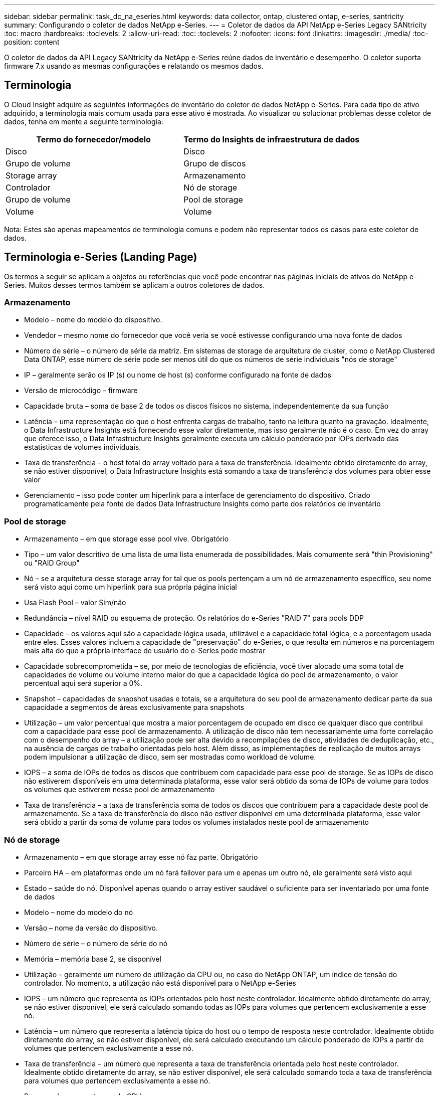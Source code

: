 ---
sidebar: sidebar 
permalink: task_dc_na_eseries.html 
keywords: data collector, ontap, clustered ontap, e-series, santricity 
summary: Configurando o coletor de dados NetApp e-Series. 
---
= Coletor de dados da API NetApp e-Series Legacy SANtricity
:toc: macro
:hardbreaks:
:toclevels: 2
:allow-uri-read: 
:toc: 
:toclevels: 2
:nofooter: 
:icons: font
:linkattrs: 
:imagesdir: ./media/
:toc-position: content


[role="lead"]
O coletor de dados da API Legacy SANtricity da NetApp e-Series reúne dados de inventário e desempenho. O coletor suporta firmware 7.x usando as mesmas configurações e relatando os mesmos dados.



== Terminologia

O Cloud Insight adquire as seguintes informações de inventário do coletor de dados NetApp e-Series. Para cada tipo de ativo adquirido, a terminologia mais comum usada para esse ativo é mostrada. Ao visualizar ou solucionar problemas desse coletor de dados, tenha em mente a seguinte terminologia:

[cols="2*"]
|===
| Termo do fornecedor/modelo | Termo do Insights de infraestrutura de dados 


| Disco | Disco 


| Grupo de volume | Grupo de discos 


| Storage array | Armazenamento 


| Controlador | Nó de storage 


| Grupo de volume | Pool de storage 


| Volume | Volume 
|===
Nota: Estes são apenas mapeamentos de terminologia comuns e podem não representar todos os casos para este coletor de dados.



== Terminologia e-Series (Landing Page)

Os termos a seguir se aplicam a objetos ou referências que você pode encontrar nas páginas iniciais de ativos do NetApp e-Series. Muitos desses termos também se aplicam a outros coletores de dados.



=== Armazenamento

* Modelo – nome do modelo do dispositivo.
* Vendedor – mesmo nome do fornecedor que você veria se você estivesse configurando uma nova fonte de dados
* Número de série – o número de série da matriz. Em sistemas de storage de arquitetura de cluster, como o NetApp Clustered Data ONTAP, esse número de série pode ser menos útil do que os números de série individuais "nós de storage"
* IP – geralmente serão os IP (s) ou nome de host (s) conforme configurado na fonte de dados
* Versão de microcódigo – firmware
* Capacidade bruta – soma de base 2 de todos os discos físicos no sistema, independentemente da sua função
* Latência – uma representação do que o host enfrenta cargas de trabalho, tanto na leitura quanto na gravação. Idealmente, o Data Infrastructure Insights está fornecendo esse valor diretamente, mas isso geralmente não é o caso. Em vez do array que oferece isso, o Data Infrastructure Insights geralmente executa um cálculo ponderado por IOPs derivado das estatísticas de volumes individuais.
* Taxa de transferência – o host total do array voltado para a taxa de transferência. Idealmente obtido diretamente do array, se não estiver disponível, o Data Infrastructure Insights está somando a taxa de transferência dos volumes para obter esse valor
* Gerenciamento – isso pode conter um hiperlink para a interface de gerenciamento do dispositivo. Criado programaticamente pela fonte de dados Data Infrastructure Insights como parte dos relatórios de inventário  




=== Pool de storage

* Armazenamento – em que storage esse pool vive. Obrigatório
* Tipo – um valor descritivo de uma lista de uma lista enumerada de possibilidades. Mais comumente será "thin Provisioning" ou "RAID Group"
* Nó – se a arquitetura desse storage array for tal que os pools pertençam a um nó de armazenamento específico, seu nome será visto aqui como um hiperlink para sua própria página inicial
* Usa Flash Pool – valor Sim/não
* Redundância – nível RAID ou esquema de proteção. Os relatórios do e-Series "RAID 7" para pools DDP
* Capacidade – os valores aqui são a capacidade lógica usada, utilizável e a capacidade total lógica, e a porcentagem usada entre eles. Esses valores incluem a capacidade de "preservação" do e-Series, o que resulta em números e na porcentagem mais alta do que a própria interface de usuário do e-Series pode mostrar
* Capacidade sobrecomprometida – se, por meio de tecnologias de eficiência, você tiver alocado uma soma total de capacidades de volume ou volume interno maior do que a capacidade lógica do pool de armazenamento, o valor percentual aqui será superior a 0%.
* Snapshot – capacidades de snapshot usadas e totais, se a arquitetura do seu pool de armazenamento dedicar parte da sua capacidade a segmentos de áreas exclusivamente para snapshots
* Utilização – um valor percentual que mostra a maior porcentagem de ocupado em disco de qualquer disco que contribui com a capacidade para esse pool de armazenamento. A utilização de disco não tem necessariamente uma forte correlação com o desempenho do array – a utilização pode ser alta devido a recompilações de disco, atividades de deduplicação, etc., na ausência de cargas de trabalho orientadas pelo host. Além disso, as implementações de replicação de muitos arrays podem impulsionar a utilização de disco, sem ser mostradas como workload de volume.
* IOPS – a soma de IOPs de todos os discos que contribuem com capacidade para esse pool de storage. Se as IOPs de disco não estiverem disponíveis em uma determinada plataforma, esse valor será obtido da soma de IOPs de volume para todos os volumes que estiverem nesse pool de armazenamento
* Taxa de transferência – a taxa de transferência soma de todos os discos que contribuem para a capacidade deste pool de armazenamento. Se a taxa de transferência do disco não estiver disponível em uma determinada plataforma, esse valor será obtido a partir da soma de volume para todos os volumes instalados neste pool de armazenamento




=== Nó de storage

* Armazenamento – em que storage array esse nó faz parte. Obrigatório
* Parceiro HA – em plataformas onde um nó fará failover para um e apenas um outro nó, ele geralmente será visto aqui
* Estado – saúde do nó. Disponível apenas quando o array estiver saudável o suficiente para ser inventariado por uma fonte de dados
* Modelo – nome do modelo do nó
* Versão – nome da versão do dispositivo.
* Número de série – o número de série do nó
* Memória – memória base 2, se disponível
* Utilização – geralmente um número de utilização da CPU ou, no caso do NetApp ONTAP, um índice de tensão do controlador. No momento, a utilização não está disponível para o NetApp e-Series
* IOPS – um número que representa os IOPs orientados pelo host neste controlador. Idealmente obtido diretamente do array, se não estiver disponível, ele será calculado somando todas as IOPs para volumes que pertencem exclusivamente a esse nó.
* Latência – um número que representa a latência típica do host ou o tempo de resposta neste controlador. Idealmente obtido diretamente do array, se não estiver disponível, ele será calculado executando um cálculo ponderado de IOPs a partir de volumes que pertencem exclusivamente a esse nó.
* Taxa de transferência – um número que representa a taxa de transferência orientada pelo host neste controlador. Idealmente obtido diretamente do array, se não estiver disponível, ele será calculado somando toda a taxa de transferência para volumes que pertencem exclusivamente a esse nó.
* Processadores – contagem de CPU




== Requisitos

* O endereço IP de cada controlador na matriz
* Requisito de porta 2463




== Configuração

[cols="2*"]
|===
| Campo | Descrição 


| Lista separada por vírgulas de IPs do controlador SANtricity da matriz | Endereços IP e/ou nomes de domínio totalmente qualificados para os controladores de matriz 
|===


== Configuração avançada

[cols="2*"]
|===
| Campo | Descrição 


| Intervalo de enquete de inventário (min) | O padrão é de 30 minutos 


| Intervalo de enquete de desempenho até 3600 segundos | O padrão é de 300 segundos 
|===


== Solução de problemas

Informações adicionais sobre este coletor de dados podem ser encontradas na link:concept_requesting_support.html["Suporte"] página ou no link:reference_data_collector_support_matrix.html["Matriz de suporte do Data Collector"].
